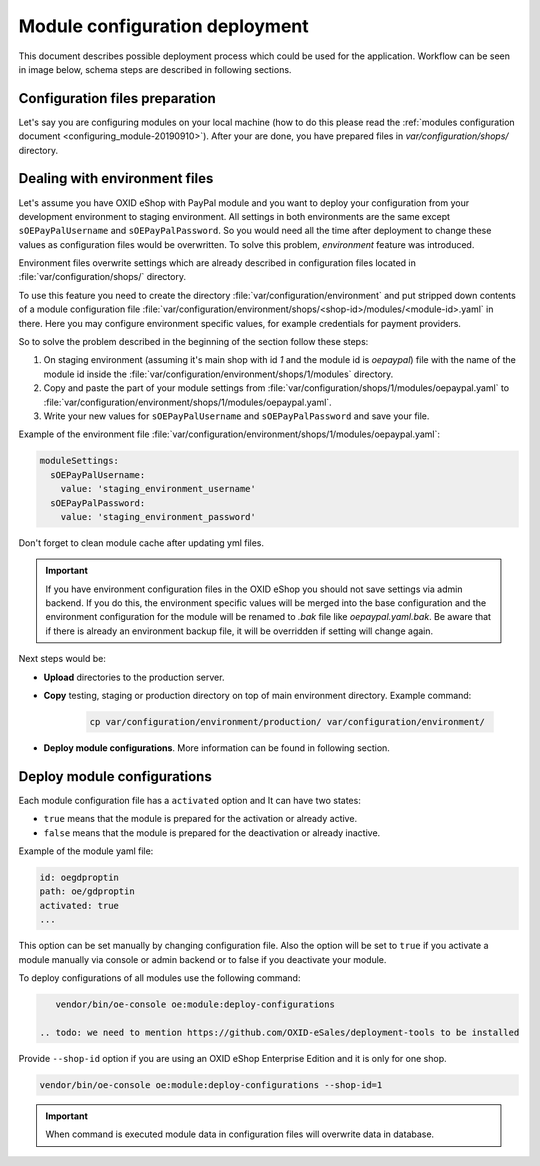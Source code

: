 Module configuration deployment
===============================

This document describes possible deployment process which could be used for the application.
Workflow can be seen in image below, schema steps are described in following sections.

.. uml::

    @startuml

    (*)--> "User prepares configuration files"
    --> "User prepares/creates environment files"
    "User prepares/creates environment files" --> "environment/production/shops/1/modules/{module_id}.yaml"
    "User prepares/creates environment files" --> "environment/staging/shops/1/modules/{module_id}.yaml"
    "User prepares/creates environment files" --> "environment/testing/shops/1/modules/{module_id}.yaml"
    "environment/production/shops/1/modules/{module_id}.yaml" --> "Uploads files to servers"
    "environment/staging/shops/1/modules/{module_id}.yaml" --> "Uploads files to servers"
    "environment/testing/shops/1/modules/{module_id}.yaml" --> "Uploads files to servers"
    --> "Copy files according current\n environment to environment/shops/1/modules/{module_id}.yaml"
    --> "Run oe:module:deploy-configurations command"
    --> (*)

    @enduml


Configuration files preparation
-------------------------------

Let's say you are configuring modules on your local machine (how to do this please read the
:ref:`modules configuration document <configuring_module-20190910>`). After your are done, you have prepared files in
`var/configuration/shops/` directory.

Dealing with environment files
------------------------------

.. todo:  we do not deliver PayPal (old one) with OXID 7, so we should use another module as example

Let's assume you have OXID eShop with PayPal module and you want to deploy your configuration from your development
environment to staging environment. All settings in both environments are the same except ``sOEPayPalUsername``
and ``sOEPayPalPassword``. So you would need all the time after deployment to change these values
as configuration files would be overwritten. To solve this problem, `environment` feature
was introduced.

Environment files overwrite settings which are already described in configuration files located in
:file:`var/configuration/shops/` directory.

To use this feature you need to create the directory :file:`var/configuration/environment` and put stripped down contents
of a module configuration file :file:`var/configuration/environment/shops/<shop-id>/modules/<module-id>.yaml` in there. Here you may configure environment specific values, for example
credentials for payment providers.

So to solve the problem described in the beginning of the section follow these steps:

1. On staging environment (assuming it's main shop with id `1` and the module id is `oepaypal`)
   file with the name of the module id inside the :file:`var/configuration/environment/shops/1/modules` directory.
2. Copy and paste the part of your module settings from :file:`var/configuration/shops/1/modules/oepaypal.yaml`
   to :file:`var/configuration/environment/shops/1/modules/oepaypal.yaml`.
3. Write your new values  for ``sOEPayPalUsername`` and ``sOEPayPalPassword`` and save your file.

Example of the environment file :file:`var/configuration/environment/shops/1/modules/oepaypal.yaml`:

.. code:: yaml

    moduleSettings:
      sOEPayPalUsername:
        value: 'staging_environment_username'
      sOEPayPalPassword:
        value: 'staging_environment_password'

Don't forget to clean module cache after updating yml files.

.. important::

    If you have environment configuration files in the OXID eShop you should not save settings via admin backend.
    If you do this, the environment specific values will be
    merged into the base configuration and the environment configuration for the module will be renamed to `.bak` file like `oepaypal.yaml.bak`.
    Be aware that if there is already an environment backup file, it will be overridden if setting  will change again.

Next steps would be:

* **Upload** directories to the production server.
* **Copy** testing, staging or production directory on top of main environment directory. Example command:

    .. code:: bash

        cp var/configuration/environment/production/ var/configuration/environment/

* **Deploy module configurations**. More information can be found in following section.

.. _apply_configuration_configured_modules-20190829:

Deploy module configurations
----------------------------

Each module configuration file has a ``activated``
option and It can have two states:

* ``true`` means that the module is prepared for the activation or already active.
* ``false`` means that the module is prepared for the deactivation or already inactive.

Example of the module yaml file:

.. code:: yaml

    id: oegdproptin
    path: oe/gdproptin
    activated: true
    ...

This option can be set manually by changing configuration file.
Also the option will be set to ``true`` if you activate a module manually via console or admin backend
or to false if you deactivate your module.

.. todo: this section looks outdated, we have no more module settings in database

To deploy configurations of all modules use the following command:

.. code:: bash

    vendor/bin/oe-console oe:module:deploy-configurations

 .. todo: we need to mention https://github.com/OXID-eSales/deployment-tools to be installed

Provide ``--shop-id`` option if you are using an OXID eShop Enterprise Edition and it is only for one shop.

.. code:: bash

    vendor/bin/oe-console oe:module:deploy-configurations --shop-id=1

.. important:: When command is executed module data in configuration files will overwrite data in database.
